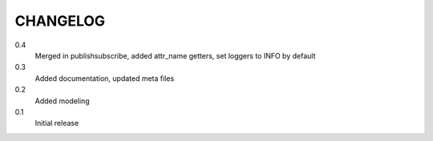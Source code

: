 CHANGELOG
=========
0.4
    Merged in publishsubscribe, added attr_name getters, set loggers to INFO by
    default
0.3
    Added documentation, updated meta files
0.2
    Added modeling
0.1
    Initial release
